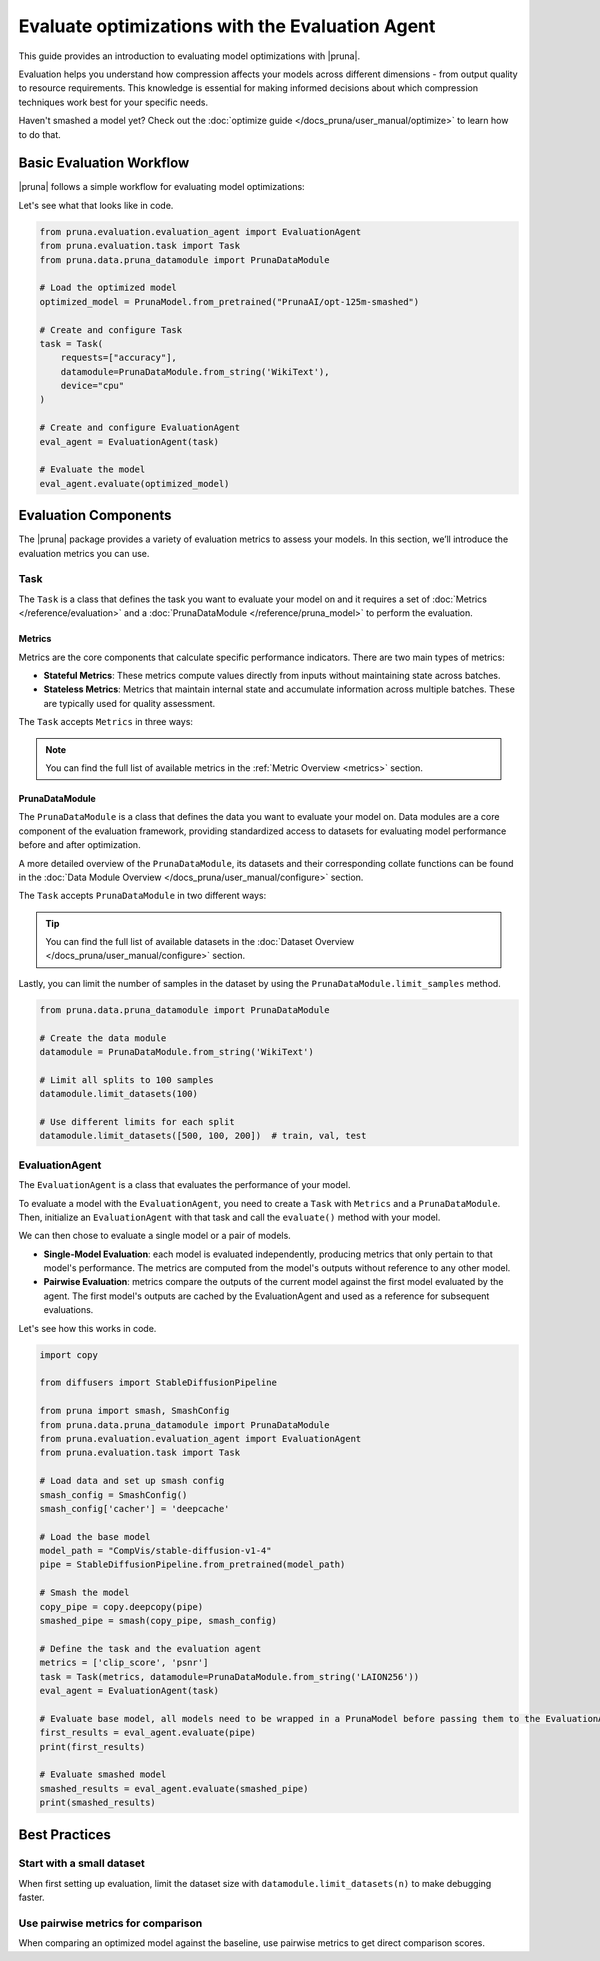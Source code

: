 Evaluate optimizations with the Evaluation Agent
================================================

This guide provides an introduction to evaluating model optimizations with |pruna|.

Evaluation helps you understand how compression affects your models across different dimensions - from output quality to resource requirements.
This knowledge is essential for making informed decisions about which compression techniques work best for your specific needs.

Haven't smashed a model yet? Check out the :doc:`optimize guide </docs_pruna/user_manual/optimize>` to learn how to do that.

Basic Evaluation Workflow
-------------------------

|pruna| follows a simple workflow for evaluating model optimizations:

.. mermaid::
   :align: center

   graph LR
    User -->|creates| Task
    User -->|creates| EvaluationAgent
    Task -->|uses| PrunaDataModule
    Task -->|defines| Metrics
    Metrics -->|includes| StatefulMetric
    Metrics -->|includes| StatelessMetric
    PrunaDataModule -->|provides data| EvaluationAgent
    PrunaModel -->|provides predictions| EvaluationAgent
    EvaluationAgent -->|evaluates| PrunaModel
    EvaluationAgent -->|returns| Evaluation_Results
    User -->|configures| EvaluationAgent

    subgraph Metric_Types
        StatefulMetric
        StatelessMetric
    end

    style User fill:#bbf,stroke:#333,stroke-width:2px
    style Task fill:#bbf,stroke:#333,stroke-width:2px
    style EvaluationAgent fill:#bbf,stroke:#333,stroke-width:2px
    style PrunaDataModule fill:#bbf,stroke:#333,stroke-width:2px
    style PrunaModel fill:#bbf,stroke:#333,stroke-width:2px
    style Evaluation_Results fill:#bbf,stroke:#333,stroke-width:2px
    style Metrics fill:#bbf,stroke:#333,stroke-width:2px

Let's see what that looks like in code.

.. code-block:: python

    from pruna.evaluation.evaluation_agent import EvaluationAgent
    from pruna.evaluation.task import Task
    from pruna.data.pruna_datamodule import PrunaDataModule

    # Load the optimized model
    optimized_model = PrunaModel.from_pretrained("PrunaAI/opt-125m-smashed")

    # Create and configure Task
    task = Task(
        requests=["accuracy"],
        datamodule=PrunaDataModule.from_string('WikiText'),
        device="cpu"
    )

    # Create and configure EvaluationAgent
    eval_agent = EvaluationAgent(task)

    # Evaluate the model
    eval_agent.evaluate(optimized_model)

Evaluation Components
---------------------

The |pruna| package provides a variety of evaluation metrics to assess your models.
In this section, we’ll introduce the evaluation metrics you can use.

Task
^^^^

The ``Task`` is a class that defines the task you want to evaluate your model on and it requires a set of :doc:`Metrics </reference/evaluation>` and a :doc:`PrunaDataModule </reference/pruna_model>` to perform the evaluation.

Metrics
~~~~~~~

Metrics are the core components that calculate specific performance indicators. There are two main types of metrics:

- **Stateful Metrics**: These metrics compute values directly from inputs without maintaining state across batches.
- **Stateless Metrics**: Metrics that maintain internal state and accumulate information across multiple batches. These are typically used for quality assessment.

The ``Task`` accepts ``Metrics`` in three ways:

.. tabs::

    .. tab:: Predefined Options

        As a plain text request from predefined options (e.g., ``image_generation_quality``)

        .. code-block:: python

            from pruna.evaluation.task import Task
            from pruna.data.pruna_datamodule import PrunaDataModule

            task = Task(
                request="image_generation_quality",
                datamodule=PrunaDataModule.from_string('LAION256'),
                device="cpu"
            )

    .. tab:: List of Metric Names

        As a list of metric names (e.g., [``"clip_score"``, ``"psnr"``])

        .. code-block:: python

            from pruna.evaluation.task import Task
            from pruna.data.pruna_datamodule import PrunaDataModule

            task = Task(
                metrics=["clip_score", "psnr"],
                datamodule=PrunaDataModule.from_string('LAION256'),
                device="cpu"
            )

    .. tab:: List of Metric Instances

        As a list of metric (e.g., ``CMMD()``), which provides more flexibility in configuring the metrics.

        .. code-block:: python

            from pruna.evaluation.task import Task
            from pruna.data.pruna_datamodule import PrunaDataModule
            from pruna.evaluation.metrics import CMMD, TorchMetricWrapper

            task = Task(
                metrics=[CMMD(), TorchMetricWrapper(metric_name="accuracy")],
                datamodule=PrunaDataModule.from_string('LAION256'),
                device="cpu"
            )

.. note::

    You can find the full list of available metrics in the :ref:`Metric Overview <metrics>` section.

PrunaDataModule
~~~~~~~~~~~~~~~

The ``PrunaDataModule`` is a class that defines the data you want to evaluate your model on.
Data modules are a core component of the evaluation framework, providing standardized access to datasets for evaluating model performance before and after optimization.

A more detailed overview of the ``PrunaDataModule``, its datasets and their corresponding collate functions can be found in the :doc:`Data Module Overview </docs_pruna/user_manual/configure>` section.

The ``Task`` accepts ``PrunaDataModule`` in two different ways:

.. tabs::

    .. tab:: From String

        As a plain text request from predefined options (e.g., ``WikiText``)

        .. code-block:: python

            from pruna.data.pruna_datamodule import PrunaDataModule
            from transformers import AutoTokenizer

            # Load the tokenizer
            tokenizer = AutoTokenizer.from_pretrained("gpt2")

            # Create the data Module
            datamodule = PrunaDataModule.from_string(
                dataset_name='WikiText',
                tokenizer=tokenizer,
                collate_fn="text_generation_collate",
                collate_fn_args={"max_seq_len": 512},
                dataloader_args={"batch_size": 16, "num_workers": 4}
            )

    .. tab:: From Datasets

        As a list of datasets, which provides more flexibility in configuring the data module.

        .. code-block:: python

            from pruna.data.pruna_datamodule import prunadatamodule
            from transformers import AutoTokenizer
            from datasets import load_dataset

            # Load the tokenizer
            tokenizer = AutoTokenizer.from_pretrained("gpt2")

            # Load custom datasets
            train_ds = load_dataset("SamuelYang/bookcorpus")["train"]
            train_ds, val_ds, test_ds = split_train_into_train_val_test(train_ds, seed=42)

            # Create the data module
            datamodule = PrunaDataModule.from_datasets(
                datasets=(train_ds, val_ds, test_ds),
                collate_fn="text_generation_collate",
                tokenizer=tokenizer,
                collate_fn_args={"max_seq_len": 512},
                dataloader_args={"batch_size": 16, "num_workers": 4}
            )

.. tip::

    You can find the full list of available datasets in the :doc:`Dataset Overview </docs_pruna/user_manual/configure>` section.

Lastly, you can limit the number of samples in the dataset by using the ``PrunaDataModule.limit_samples`` method.

.. code-block:: python

    from pruna.data.pruna_datamodule import PrunaDataModule

    # Create the data module
    datamodule = PrunaDataModule.from_string('WikiText')

    # Limit all splits to 100 samples
    datamodule.limit_datasets(100)

    # Use different limits for each split
    datamodule.limit_datasets([500, 100, 200])  # train, val, test

EvaluationAgent
^^^^^^^^^^^^^^^

The ``EvaluationAgent`` is a class that evaluates the performance of your model.

To evaluate a model with the ``EvaluationAgent``, you need to create a ``Task`` with ``Metrics`` and a ``PrunaDataModule``.
Then, initialize an ``EvaluationAgent`` with that task and call the ``evaluate()`` method with your model.

We can then chose to evaluate a single model or a pair of models.

- **Single-Model Evaluation**: each model is evaluated independently, producing metrics that only pertain to that model's performance. The metrics are computed from the model's outputs without reference to any other model.
- **Pairwise Evaluation**: metrics compare the outputs of the current model against the first model evaluated by the agent. The first model's outputs are cached by the EvaluationAgent and used as a reference for subsequent evaluations.

Let's see how this works in code.

.. code-block:: python

    import copy

    from diffusers import StableDiffusionPipeline

    from pruna import smash, SmashConfig
    from pruna.data.pruna_datamodule import PrunaDataModule
    from pruna.evaluation.evaluation_agent import EvaluationAgent
    from pruna.evaluation.task import Task

    # Load data and set up smash config
    smash_config = SmashConfig()
    smash_config['cacher'] = 'deepcache'

    # Load the base model
    model_path = "CompVis/stable-diffusion-v1-4"
    pipe = StableDiffusionPipeline.from_pretrained(model_path)

    # Smash the model
    copy_pipe = copy.deepcopy(pipe)
    smashed_pipe = smash(copy_pipe, smash_config)

    # Define the task and the evaluation agent
    metrics = ['clip_score', 'psnr']
    task = Task(metrics, datamodule=PrunaDataModule.from_string('LAION256'))
    eval_agent = EvaluationAgent(task)

    # Evaluate base model, all models need to be wrapped in a PrunaModel before passing them to the EvaluationAgent
    first_results = eval_agent.evaluate(pipe)
    print(first_results)

    # Evaluate smashed model
    smashed_results = eval_agent.evaluate(smashed_pipe)
    print(smashed_results)


Best Practices
--------------

Start with a small dataset
^^^^^^^^^^^^^^^^^^^^^^^^^^

When first setting up evaluation, limit the dataset size with ``datamodule.limit_datasets(n)`` to make debugging faster.

Use pairwise metrics for comparison
^^^^^^^^^^^^^^^^^^^^^^^^^^^^^^^^^^^

When comparing an optimized model against the baseline, use pairwise metrics to get direct comparison scores.